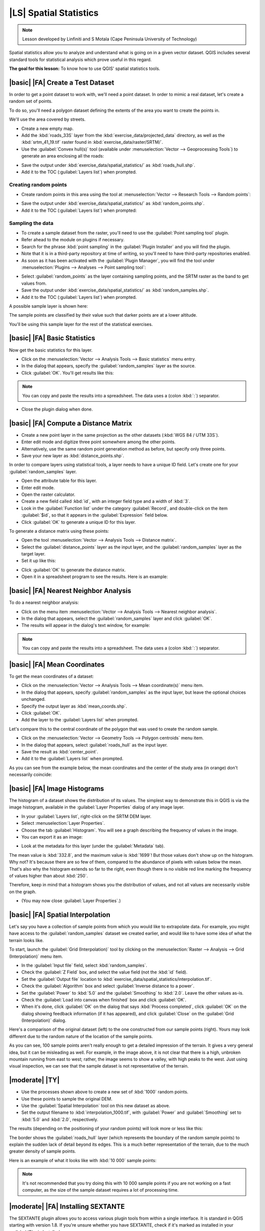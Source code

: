 |LS| Spatial Statistics
===============================================================================

.. note:: Lesson developed by Linfiniti and S Motala (Cape Peninsula University
   of Technology)

Spatial statistics allow you to analyze and understand what is going on in a
given vector dataset. QGIS includes several standard tools for statistical
analysis which prove useful in this regard.

**The goal for this lesson:** To know how to use QGIS' spatial statistics
tools.

|basic| |FA| Create a Test Dataset
-------------------------------------------------------------------------------

In order to get a point dataset to work with, we'll need a point dataset. In
order to mimic a real dataset, let's create a random set of points.

To do so, you'll need a polygon dataset defining the extents of the area you
want to create the points in.

We'll use the area covered by streets.

* Create a new empty map.
* Add the :kbd:`roads_33S` layer from the :kbd:`exercise_data/projected_data`
  directory, as well as the :kbd:`srtm_41_19.tif` raster found in
  :kbd:`exercise_data/raster/SRTM/`.
* Use the :guilabel:`Convex hull(s)` tool (available under
  :menuselection:`Vector --> Geoprocessing Tools`) to generate an area
  enclosing all the roads:

.. image:: ../_static/vector_analysis/059.png
   :align: center

* Save the output under :kbd:`exercise_data/spatial_statistics/` as
  :kbd:`roads_hull.shp`.
* Add it to the TOC (:guilabel:`Layers list`) when prompted.

Creating random points
...............................................................................

* Create random points in this area using the tool at :menuselection:`Vector
  --> Research Tools --> Random points`:

.. image:: ../_static/vector_analysis/060.png
   :align: center

* Save the output under :kbd:`exercise_data/spatial_statistics/` as
  :kbd:`random_points.shp`.
* Add it to the TOC (:guilabel:`Layers list`) when prompted:

.. image:: ../_static/vector_analysis/061.png
   :align: center

Sampling the data
...............................................................................

* To create a sample dataset from the raster, you'll need to use the
  :guilabel:`Point sampling tool` plugin.
* Refer ahead to the module on plugins if necessary.
* Search for the phrase :kbd:`point sampling` in the :guilabel:`Plugin
  Installer` and you will find the plugin.
* Note that it is in a third-party repository at time of writing, so you'll
  need to have third-party repositories enabled.
* As soon as it has been activated with the :guilabel:`Plugin Manager`, you
  will find the tool under :menuselection:`Plugins --> Analyses --> Point
  sampling tool`:

.. image:: ../_static/vector_analysis/063.png
   :align: center

* Select :guilabel:`random_points` as the layer containing sampling points, and
  the SRTM raster as the band to get values from.
* Save the output under :kbd:`exercise_data/spatial_statistics/` as
  :kbd:`random_samples.shp`.
* Add it to the TOC (:guilabel:`Layers list`) when prompted.

A possible sample layer is shown here:

.. image:: ../_static/vector_analysis/064.png
   :align: center

The sample points are classified by their value such that darker points are at
a lower altitude.

You'll be using this sample layer for the rest of the statistical exercises.

|basic| |FA| Basic Statistics
-------------------------------------------------------------------------------

Now get the basic statistics for this layer.

* Click on the :menuselection:`Vector --> Analysis Tools --> Basic statistics`
  menu entry.
* In the dialog that appears, specify the :guilabel:`random_samples` layer as
  the source.
* Click :guilabel:`OK`. You'll get results like this:

.. image:: ../_static/vector_analysis/062.png
   :align: center

.. note:: You can copy and paste the results into a spreadsheet. The data uses
   a (colon :kbd:`:`) separator.

.. image:: ../_static/vector_analysis/065.png
   :align: center

* Close the plugin dialog when done.

|basic| |FA| Compute a Distance Matrix
-------------------------------------------------------------------------------

* Create a new point layer in the same projection as the other datasets
  (:kbd:`WGS 84 / UTM 33S`).
* Enter edit mode and digitize three point somewhere among the other points.
* Alternatively, use the same random point generation method as before, but
  specify only three points.
* Save your new layer as :kbd:`distance_points.shp`.

In order to compare layers using statistical tools, a layer needs to have a
unique ID field. Let's create one for your :guilabel:`random_samples` layer.

* Open the attribute table for this layer.
* Enter edit mode.
* Open the raster calculator.
* Create a new field called :kbd:`id`, with an integer field type and a width
  of :kbd:`3`.
* Look in the :guilabel:`Function list` under the category :guilabel:`Record`,
  and double-click on the item :guilabel:`$id`, so that it appears in the
  :guilabel:`Expression` field below.
* Click :guilabel:`OK` to generate a unique ID for this layer.

To generate a distance matrix using these points:

* Open the tool :menuselection:`Vector --> Analysis Tools --> Distance matrix`.
* Select the :guilabel:`distance_points` layer as the input layer, and the
  :guilabel:`random_samples` layer as the target layer.
* Set it up like this:

.. image:: ../_static/spatial_statistics/005.png
   :align: center

* Click :guilabel:`OK` to generate the distance matrix.
* Open it in a spreadsheet program to see the results. Here is an example:

.. image:: ../_static/spatial_statistics/006.png
   :align: center

|basic| |FA| Nearest Neighbor Analysis
-------------------------------------------------------------------------------

To do a nearest neighbor analysis:

* Click on the menu item :menuselection:`Vector --> Analysis Tools --> Nearest
  neighbor analysis`.
* In the dialog that appears, select the :guilabel:`random_samples` layer and
  click :guilabel:`OK`.
* The results will appear in the dialog's text window, for example:

.. image:: ../_static/spatial_statistics/007.png
   :align: center

.. note:: You can copy and paste the results into a spreadsheet. The data uses
   a (colon :kbd:`:`) separator.

|basic| |FA| Mean Coordinates
-------------------------------------------------------------------------------

To get the mean coordinates of a dataset:

* Click on the :menuselection:`Vector --> Analysis Tools --> Mean
  coordinate(s)` menu item.
* In the dialog that appears, specify :guilabel:`random_samples` as the input
  layer, but leave the optional choices unchanged.
* Specify the output layer as :kbd:`mean_coords.shp`.
* Click :guilabel:`OK`.
* Add the layer to the :guilabel:`Layers list` when prompted.

Let's compare this to the central coordinate of the polygon that was used to
create the random sample.

* Click on the :menuselection:`Vector --> Geometry Tools --> Polygon centroids`
  menu item.
* In the dialog that appears, select :guilabel:`roads_hull` as the input layer.
* Save the result as :kbd:`center_point`.
* Add it to the :guilabel:`Layers list` when prompted.

As you can see from the example below, the mean coordinates and the center of
the study area (in orange) don't necessarily coincide:

.. image:: ../_static/vector_analysis/067.png
   :align: center

|basic| |FA| Image Histograms
-------------------------------------------------------------------------------

The histogram of a dataset shows the distribution of its values. The simplest
way to demonstrate this in QGIS is via the image histogram, available in the
:guilabel:`Layer Properties` dialog of any image layer.

* In your :guilabel:`Layers list`, right-click on the SRTM DEM layer.
* Select :menuselection:`Layer Properties`.
* Choose the tab :guilabel:`Histogram`. You will see a graph describing the
  frequency of values in the image.
* You can export it as an image:

.. image:: ../_static/spatial_statistics/008.png
   :align: center

* Look at the metadata for this layer (under the :guilabel:`Metadata` tab).

The mean value is :kbd:`332.8`, and the maximum value is :kbd:`1699`! But those
values don't show up on the histogram. Why not? It's because there are so few
of them, compared to the abundance of pixels with values below the mean. That's
also why the histogram extends so far to the right, even though there is no
visible red line marking the frequency of values higher than about :kbd:`250`.

Therefore, keep in mind that a histogram shows you the distribution of values,
and not all values are necessarily visible on the graph.

* (You may now close :guilabel:`Layer Properties`.)

|basic| |FA| Spatial Interpolation
-------------------------------------------------------------------------------

Let's say you have a collection of sample points from which you would like to
extrapolate data. For example, you might have access to the
:guilabel:`random_samples` dataset we created earlier, and would like to have
some idea of what the terrain looks like.

To start, launch the :guilabel:`Grid (Interpolation)` tool by clicking on the
:menuselection:`Raster --> Analysis --> Grid (Interpolation)` menu item.

* In the :guilabel:`Input file` field, select :kbd:`random_samples`.
* Check the :guilabel:`Z Field` box, and select the value field (not the
  :kbd:`id` field).
* Set the :guilabel:`Output file` location to
  :kbd:`exercise_data/spatial_statistics/interpolation.tif`.
* Check the :guilabel:`Algorithm` box and select :guilabel:`Inverse distance to
  a power`.
* Set the :guilabel:`Power` to :kbd:`5.0` and the :guilabel:`Smoothing` to
  :kbd:`2.0`. Leave the other values as-is.
* Check the :guilabel:`Load into canvas when finished` box and click
  :guilabel:`OK`.
* When it's done, click :guilabel:`OK` on the dialog that says :kbd:`Process
  completed`, click :guilabel:`OK` on the dialog showing feedback information
  (if it has appeared), and click :guilabel:`Close` on the :guilabel:`Grid
  (Interpolation)` dialog.

Here's a comparison of the original dataset (left) to the one constructed from
our sample points (right). Yours may look different due to the random nature of
the location of the sample points.

.. image:: ../_static/spatial_statistics/009.png
   :align: center

As you can see, 100 sample points aren't really enough to get a detailed
impression of the terrain. It gives a very general idea, but it can be
misleading as well. For example, in the image above, it is not clear that there
is a high, unbroken mountain running from east to west; rather, the image seems
to show a valley, with high peaks to the west. Just using visual inspection, we
can see that the sample dataset is not representative of the terrain.

|moderate| |TY|
-------------------------------------------------------------------------------

* Use the processes shown above to create a new set of :kbd:`1000` random points.
* Use these points to sample the original DEM.
* Use the :guilabel:`Spatial Interpolation` tool on this new dataset as above.
* Set the output filename to :kbd:`interpolation_1000.tif`, with
  :guilabel:`Power` and :guilabel:`Smoothing` set to :kbd:`5.0` and :kbd:`2.0`,
  respectively.

The results (depending on the positioning of your random points) will look more
or less like this:

.. image:: ../_static/spatial_statistics/010.png
   :align: center

The border shows the :guilabel:`roads_hull` layer (which represents the
boundary of the random sample points) to explain the sudden lack of detail
beyond its edges. This is a much better representation of the terrain, due to
the much greater density of sample points.

Here is an example of what it looks like with :kbd:`10 000` sample points:

.. image:: ../_static/spatial_statistics/011.png
   :align: center

.. note:: It's not recommended that you try doing this with 10 000 sample
   points if you are not working on a fast computer, as the size of the sample
   dataset requires a lot of processing time.

|moderate| |FA| Installing SEXTANTE
-------------------------------------------------------------------------------

The SEXTANTE plugin allows you to access various plugin tools from within a
single interface. It is standard in QGIS starting with version 1.8. If you're
unsure whether you have SEXTANTE, check if it's marked as installed in your
:guilabel:`Plugin Installer`.

Assuming you have it installed (and enabled in the :guilabel:`Plugin Manager`):

* Activate SEXTANTE by enabling the :menuselection:`View --> Panels -->
  SEXTANTE Toolbox` menu entry. The toolbox looks like this:

.. image:: ../_static/spatial_statistics/001.png
   :align: center

You will probably see it docked in QGIS to the right of the map. Note that the
tools listed here are links to the actual tools. SEXTANTE doesn't have many
tools of its own. To have access to spatial statistics tools, you will need to
install the SAGA GIS program.

|moderate| |FA| Installing SAGA
-------------------------------------------------------------------------------

SAGA is a GIS program with many useful analysis functions. To make use of these
functions in QGIS via SEXTANTE, you need to install SAGA first.

On Windows
...............................................................................

Included in your course materials you will find the SAGA installer for Windows.

* Start the program and follow its instructions to install SAGA on your Windows
system. Take note of the path you are installing it under!

Once you have installed SAGA, you'll need to configure SEXTANTE to find the
path it was installed under.

* Click on the menu entry :menuselection:`Analysis --> SAGA options and
  configuration`.
* In the dialog that appears, expand the :guilabel:`SAGA` item and look for
  :guilabel:`SAGA folder`. Its value will be blank.
* In this space, insert the path where you installed SAGA.

On Ubuntu
...............................................................................

* Search for :guilabel:`SAGA GIS` in the :guilabel:`Software Center`, or enter
  the phrase :kbd:`sudo apt-get install saga-gis` in your terminal. (You may
  first need to add a SAGA repository to your sources.)
* QGIS will find SAGA automatically, although you may need to restart QGIS if
  it doesn't work straight away.

After installing
...............................................................................

Now that you have installed and configured SAGA, its functions will become
accessible to you.

|moderate| |FA| Spatial Point Pattern Analysis
-------------------------------------------------------------------------------

For a simple indication of the spatial distribution of points in the
:guilabel:`random_samples` dataset, we can make use of SAGA's
:guilabel:`Spatial Point Pattern Analysis` tool.

* In the :guilabel:`SEXTANTE Toolbox`, find this tool under
  :menuselection:`SAGA --> Geostatistics --> Spatial Point Pattern Analysis`.
* Double-click on it to open its dialog.
* It produces three outputs, and so will require three output paths.
* Save these three outputs under :kbd:`exercise_data/spatial_statistics/`,
  using whatever file names you find appropriate.

.. image:: ../_static/spatial_statistics/002.png
   :align: center

The output will look like this (the symbology was changed for this example):

.. image:: ../_static/spatial_statistics/003.png
   :align: center

The red dot is the mean center; the large circle is the standard distance,
which gives an indication of how closely the points are distributed around the
mean center; and the rectangle is the bounding box, describes the smallest
possible rectangle which will still enclose all the points.

|moderate| |FA| Minimum Distance Analysis
-------------------------------------------------------------------------------

Often, the output of an algorithm will not be a shapefile, but rather a table
summarizing the statistical properties of a dataset. One of these is the
:guilabel:`Minimum Distance Analysis` tool. You can find it in the
:guilabel:`SEXTANTE Toolbox` as :menuselection:`SAGA --> Geostatistics -->
Minimum Distance Analysis`.

It does not require any other input besides specifying the vector point dataset
to be analyzed. Choose the :guilabel:`random_points` dataset and click
:guilabel:`OK`. On completion, a DBF table will appear in the :guilabel:`Layers
list`. Open it by selecting it, then opening its attribute table. Although the
figures may vary, your results will be in this format:

.. image:: ../_static/spatial_statistics/004.png
   :align: center

|IC|
-------------------------------------------------------------------------------

QGIS allows many possibilities for analyzing the spatial statistical properties
of datasets.

|WN|
-------------------------------------------------------------------------------

Now that we've covered vector analysis, why not see what can be done with
rasters? That's what we'll do in the next module!
